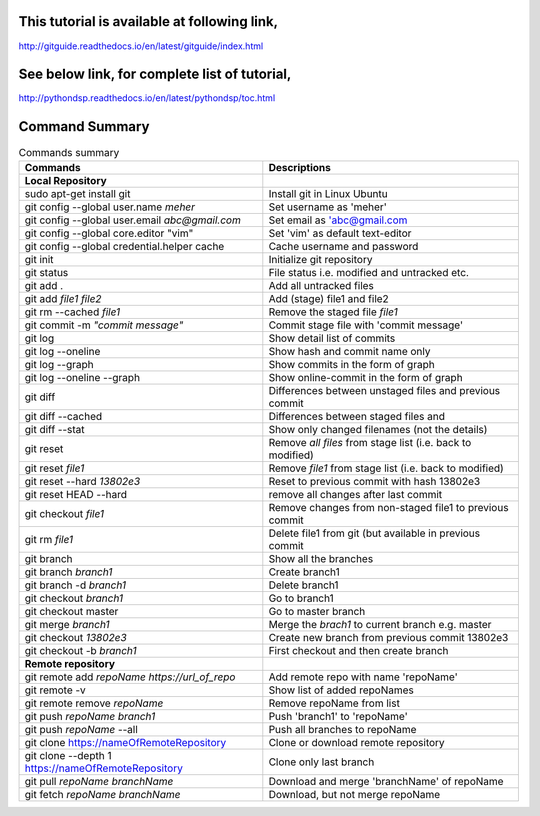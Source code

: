 This tutorial is available at following link, 
^^^^^^^^^^^^^^^^^^^^^^^^^^^^^^^^^^^^^^^^^^^^^

http://gitguide.readthedocs.io/en/latest/gitguide/index.html

See below link, for complete list of tutorial,
^^^^^^^^^^^^^^^^^^^^^^^^^^^^^^^^^^^^^^^^^^^^^^

http://pythondsp.readthedocs.io/en/latest/pythondsp/toc.html


Command Summary 
^^^^^^^^^^^^^^^

.. Table:: Commands summary

    +-----------------------------------+--------------------------------------------------+
    | Commands                          | Descriptions                                     |
    +===================================+==================================================+
    | **Local Repository**              |                                                  |
    +-----------------------------------+--------------------------------------------------+
    | sudo apt-get install git          | Install git in Linux Ubuntu                      |
    +-----------------------------------+--------------------------------------------------+
    | git config --global               | Set username as 'meher'                          |
    | user.name *meher*                 |                                                  |
    +-----------------------------------+--------------------------------------------------+
    | git config --global user.email    | Set email as 'abc@gmail.com                      |
    | *abc@gmail.com*                   |                                                  |
    +-----------------------------------+--------------------------------------------------+
    | git config --global               | Set 'vim' as default text-editor                 |
    | core.editor "vim"                 |                                                  |
    +-----------------------------------+--------------------------------------------------+
    | git config --global               | Cache username and password                      |
    | credential.helper cache           |                                                  |
    +-----------------------------------+--------------------------------------------------+
    | git init                          | Initialize git repository                        |
    +-----------------------------------+--------------------------------------------------+
    | git status                        | File status i.e. modified and untracked etc.     |
    +-----------------------------------+--------------------------------------------------+
    | git add .                         | Add all untracked files                          |
    +-----------------------------------+--------------------------------------------------+
    | git add *file1 file2*             | Add (stage) file1 and file2                      |
    +-----------------------------------+--------------------------------------------------+
    | git rm --cached *file1*           | Remove the staged file *file1*                   |
    +-----------------------------------+--------------------------------------------------+
    | git commit -m *"commit message"*  | Commit stage file with 'commit message'          |
    +-----------------------------------+--------------------------------------------------+
    | git log                           | Show detail list of commits                      |
    +-----------------------------------+--------------------------------------------------+
    | git log --oneline                 | Show hash and commit name only                   |
    +-----------------------------------+--------------------------------------------------+
    | git log --graph                   | Show commits in the form of graph                |
    +-----------------------------------+--------------------------------------------------+
    | git log --oneline --graph         | Show online-commit in the form of graph          |
    +-----------------------------------+--------------------------------------------------+
    | git diff                          | Differences between unstaged files               |
    |                                   | and previous commit                              |
    +-----------------------------------+--------------------------------------------------+
    | git diff --cached                 | Differences between staged files and             |
    +-----------------------------------+--------------------------------------------------+
    | git diff --stat                   | Show only changed filenames (not the details)    |
    +-----------------------------------+--------------------------------------------------+
    | git reset                         | Remove *all files* from stage list               |
    |                                   | (i.e. back to modified)                          |
    +-----------------------------------+--------------------------------------------------+
    | git reset *file1*                 | Remove *file1* from stage list                   |
    |                                   | (i.e. back to modified)                          |
    +-----------------------------------+--------------------------------------------------+
    | git reset --hard *13802e3*        | Reset to previous commit with hash 13802e3       |
    +-----------------------------------+--------------------------------------------------+
    | git reset HEAD --hard             | remove all changes after last commit             |
    +-----------------------------------+--------------------------------------------------+
    | git checkout *file1*              | Remove changes from non-staged file1             |
    |                                   | to previous commit                               |
    +-----------------------------------+--------------------------------------------------+
    | git rm *file1*                    | Delete file1 from git (but available             |
    |                                   | in previous commit                               |
    +-----------------------------------+--------------------------------------------------+
    | git branch                        | Show all the branches                            |
    +-----------------------------------+--------------------------------------------------+
    | git branch *branch1*              | Create branch1                                   |
    +-----------------------------------+--------------------------------------------------+
    | git branch -d *branch1*           | Delete branch1                                   |
    +-----------------------------------+--------------------------------------------------+
    | git checkout *branch1*            | Go to branch1                                    |
    +-----------------------------------+--------------------------------------------------+
    | git checkout master               | Go to master branch                              |
    +-----------------------------------+--------------------------------------------------+
    | git merge *branch1*               | Merge the *brach1* to current branch e.g. master |
    +-----------------------------------+--------------------------------------------------+
    | git checkout *13802e3*            | Create new branch from previous commit 13802e3   |
    +-----------------------------------+--------------------------------------------------+
    | git checkout -b *branch1*         | First checkout and then create branch            |
    +-----------------------------------+--------------------------------------------------+
    | **Remote repository**             |                                                  |
    +-----------------------------------+--------------------------------------------------+
    | git remote add *repoName*         | Add remote repo with name 'repoName'             |
    | *https://url_of_repo*             |                                                  |
    +-----------------------------------+--------------------------------------------------+
    | git remote -v                     | Show list of added repoNames                     |
    +-----------------------------------+--------------------------------------------------+
    | git remote remove *repoName*      | Remove repoName from list                        |
    +-----------------------------------+--------------------------------------------------+
    | git push *repoName* *branch1*     | Push 'branch1' to 'repoName'                     |
    +-----------------------------------+--------------------------------------------------+
    | git push *repoName* --all         | Push all branches to repoName                    |
    +-----------------------------------+--------------------------------------------------+
    | git clone                         | Clone or download remote repository              |
    | https://nameOfRemoteRepository    |                                                  |
    +-----------------------------------+--------------------------------------------------+
    | git clone  --depth 1              | Clone only last branch                           |
    | https://nameOfRemoteRepository    |                                                  |
    +-----------------------------------+--------------------------------------------------+
    | git pull *repoName* *branchName*  | Download and merge 'branchName' of repoName      |
    +-----------------------------------+--------------------------------------------------+
    | git fetch *repoName* *branchName* | Download, but not merge repoName                 |
    +-----------------------------------+--------------------------------------------------+
